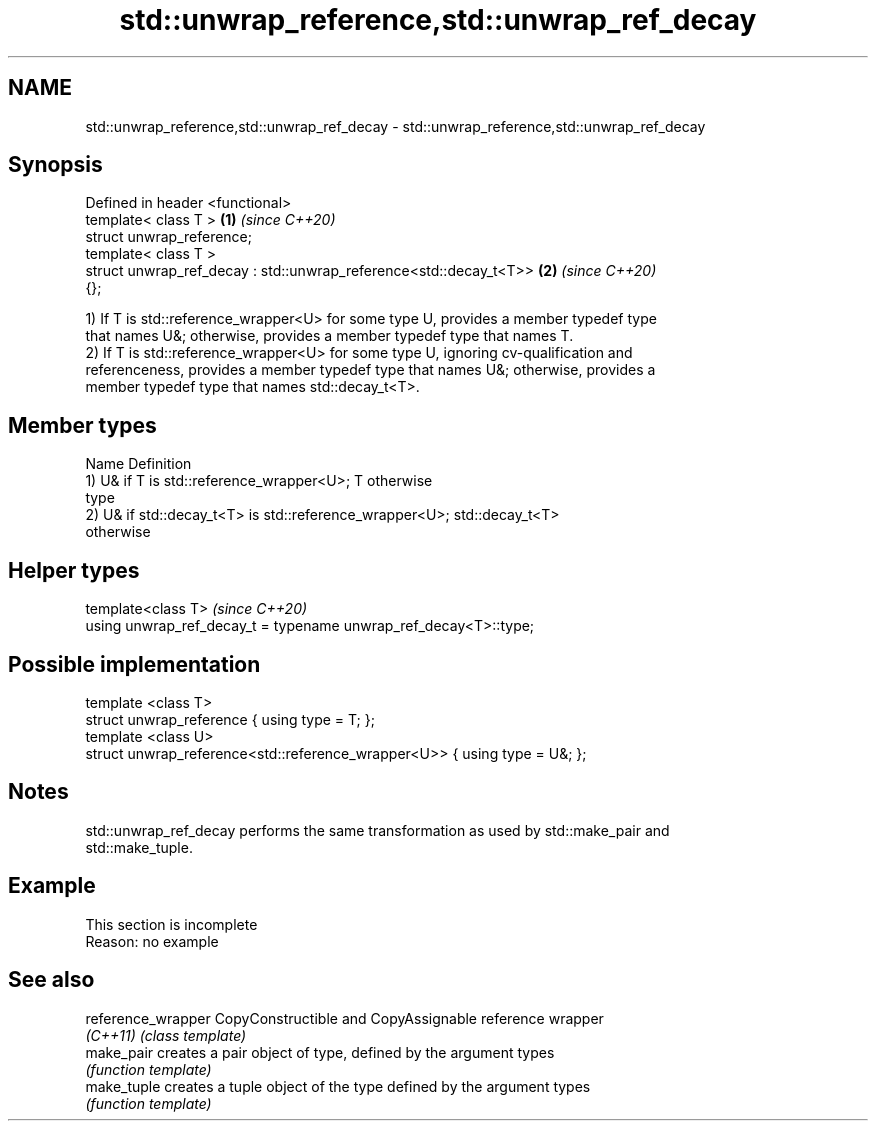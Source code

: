 .TH std::unwrap_reference,std::unwrap_ref_decay 3 "2019.08.27" "http://cppreference.com" "C++ Standard Libary"
.SH NAME
std::unwrap_reference,std::unwrap_ref_decay \- std::unwrap_reference,std::unwrap_ref_decay

.SH Synopsis
   Defined in header <functional>
   template< class T >                                                \fB(1)\fP \fI(since C++20)\fP
   struct unwrap_reference;
   template< class T >
   struct unwrap_ref_decay : std::unwrap_reference<std::decay_t<T>>   \fB(2)\fP \fI(since C++20)\fP
   {};

   1) If T is std::reference_wrapper<U> for some type U, provides a member typedef type
   that names U&; otherwise, provides a member typedef type that names T.
   2) If T is std::reference_wrapper<U> for some type U, ignoring cv-qualification and
   referenceness, provides a member typedef type that names U&; otherwise, provides a
   member typedef type that names std::decay_t<T>.

.SH Member types

   Name Definition
        1) U& if T is std::reference_wrapper<U>; T otherwise
   type
        2) U& if std::decay_t<T> is std::reference_wrapper<U>; std::decay_t<T>
        otherwise

.SH Helper types

   template<class T>                                               \fI(since C++20)\fP
   using unwrap_ref_decay_t = typename unwrap_ref_decay<T>::type;

.SH Possible implementation

   template <class T>
   struct unwrap_reference { using type = T; };
   template <class U>
   struct unwrap_reference<std::reference_wrapper<U>> { using type = U&; };

.SH Notes

   std::unwrap_ref_decay performs the same transformation as used by std::make_pair and
   std::make_tuple.

.SH Example

    This section is incomplete
    Reason: no example

.SH See also

   reference_wrapper CopyConstructible and CopyAssignable reference wrapper
   \fI(C++11)\fP           \fI(class template)\fP
   make_pair         creates a pair object of type, defined by the argument types
                     \fI(function template)\fP
   make_tuple        creates a tuple object of the type defined by the argument types
                     \fI(function template)\fP
